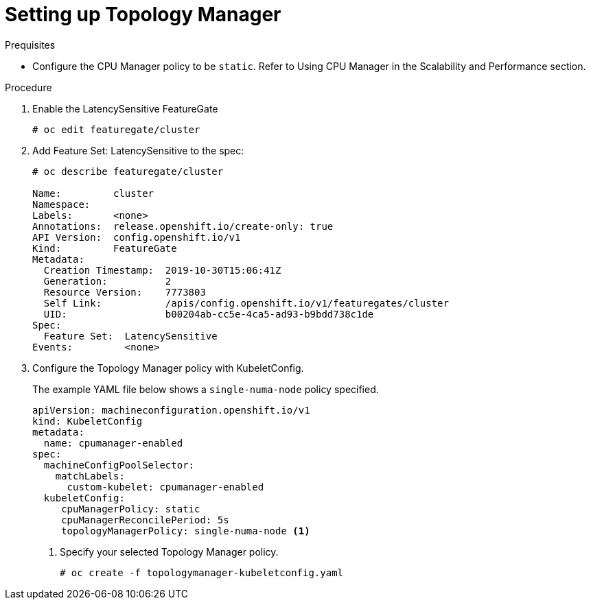 // Module included in the following assemblies:
//
// * scaling_and_performance/using-topology-manager.adoc

[id="seting_up_topology_manager_{context}"]
= Setting up Topology Manager

.Prequisites
* Configure the CPU Manager policy to be `static`. Refer to Using CPU Manager in the Scalability and Performance section.

.Procedure

. Enable the LatencySensitive FeatureGate
+
----
# oc edit featuregate/cluster
----

. Add Feature Set: LatencySensitive to the spec:
+
----
# oc describe featuregate/cluster

Name:         cluster
Namespace:
Labels:       <none>
Annotations:  release.openshift.io/create-only: true
API Version:  config.openshift.io/v1
Kind:         FeatureGate
Metadata:
  Creation Timestamp:  2019-10-30T15:06:41Z
  Generation:          2
  Resource Version:    7773803
  Self Link:           /apis/config.openshift.io/v1/featuregates/cluster
  UID:                 b00204ab-cc5e-4ca5-ad93-b9bdd738c1de
Spec:
  Feature Set:  LatencySensitive
Events:         <none>
----

. Configure the Topology Manager policy with KubeletConfig.
+
The example YAML file below shows a `single-numa-node` policy specified. 
+
[source,yaml]
----
apiVersion: machineconfiguration.openshift.io/v1
kind: KubeletConfig
metadata:
  name: cpumanager-enabled
spec:
  machineConfigPoolSelector:
    matchLabels:
      custom-kubelet: cpumanager-enabled
  kubeletConfig:
     cpuManagerPolicy: static
     cpuManagerReconcilePeriod: 5s
     topologyManagerPolicy: single-numa-node <1>
----
<1> Specify your selected Topology Manager policy.
+
----
# oc create -f topologymanager-kubeletconfig.yaml
----
